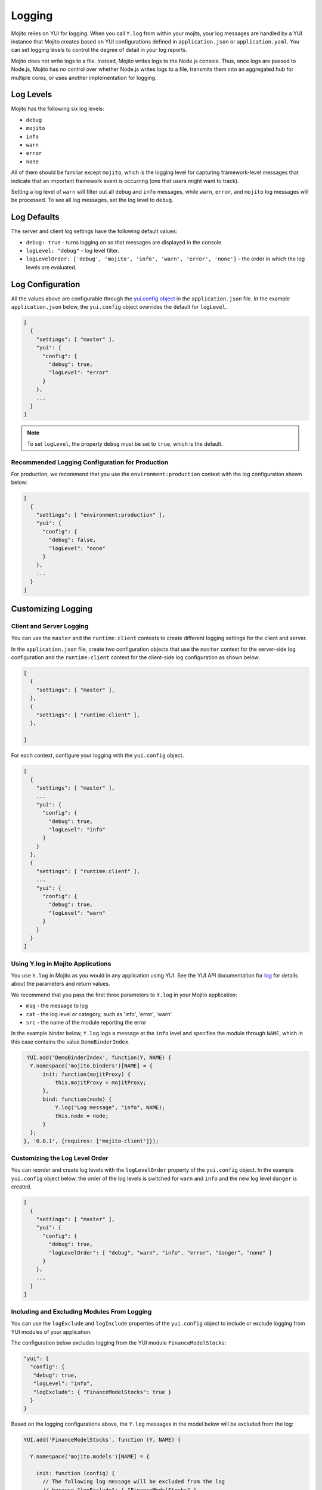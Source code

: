 =======
Logging
=======

Mojito relies on YUI for logging. When you call ``Y.log`` from within your mojits, your 
log messages are handled by a YUI instance that Mojito creates based on YUI configurations 
defined in ``application.json`` or ``application.yaml``. You can set logging levels to 
control the degree of detail in your log reports. 

Mojito does not write logs to a file. Instead, Mojito writes logs to the Node.js console. 
Thus, once logs are passed to Node.js, Mojito has no control over whether Node.js writes 
logs to a file, transmits them into an aggregated hub for multiple cores, or uses another 
implementation for logging.

.. _mojito_logging-levels:

Log Levels
==========

Mojito has the following six log levels:

- ``debug``
- ``mojito``
- ``info``
- ``warn``
- ``error``
- ``none``

All of them should be familiar except ``mojito``, which is the logging level for
capturing framework-level messages that indicate that an important framework event is 
occurring (one that users might want to track).

Setting a log level of ``warn`` will filter out all ``debug`` and ``info`` messages, while 
``warn``, ``error``, and ``mojito`` log messages will be processed. To see all 
log messages, set the log level to ``debug``.

.. _mojito_logging-defaults:

Log Defaults
============

The server and client log settings have the following default values:

- ``debug: true`` - turns logging on so that messages are displayed in the console.
- ``logLevel: "debug"`` - log level filter.
- ``logLevelOrder: ['debug', 'mojito', 'info', 'warn', 'error', 'none']`` - the order in 
  which the log levels are evaluated. 
  


.. _mojito_logging-config:

Log Configuration
=================

All the values above are configurable through the 
`yui.config object <../intro/mojito_configuring.html#yui_config>`_ in the 
``application.json`` file. In the example ``application.json`` below, the ``yui.config`` 
object overrides the default for ``logLevel``. 

.. code-block:: javascript

   [
     {
       "settings": [ "master" ],
       "yui": {
         "config": {
           "debug": true,
           "logLevel": "error"
         }
       },
       ...
     }
   ]

.. note:: To set ``logLevel``, the property ``debug`` must be set to ``true``, which
          is the default.

.. _logging_config-prod:

Recommended Logging Configuration for Production
------------------------------------------------

For production, we recommend that you use the ``environment:production``
context with the log configuration shown below:

.. code-block:: javascript

   [
     {
       "settings": [ "environment:production" ],
       "yui": {
         "config": {
           "debug": false,
           "logLevel": "none"
         }
       },
       ...
     }
   ]


.. _mojito_logging-custom:

Customizing Logging
===================

.. _logging_custom-rt_context:

Client and Server Logging
-------------------------

You can use the ``master`` and  the ``runtime:client`` contexts to create different 
logging settings for the client and server.

In the ``application.json`` file, create two configuration
objects that use the ``master`` context for the server-side log configuration
and the ``runtime:client`` context for the client-side log configuration 
as shown below. 

.. code-block:: javascript

   [
     {
       "settings": [ "master" ],
     },
     {
       "settings": [ "runtime:client" ],
     },

   ]

For each context, configure your logging with
the ``yui.config`` object.

.. code-block:: javascript

   [
     {
       "settings": [ "master" ],
       ...
       "yui": {
         "config": {
           "debug": true,
           "logLevel": "info"
         }
       }
     },
     {
       "settings": [ "runtime:client" ],
       ...
       "yui": {
         "config": {
           "debug": true,
           "logLevel": "warn"
         }
       }
     }
   ]


.. _logging_custom-using_ylog:

Using Y.log in Mojito Applications
----------------------------------

You use ``Y.log`` in Mojito as you would in any application
using YUI. See the YUI API documentation for
`log <http://yuilibrary.com/yui/docs/api/classes/YUI.html#method_log>`_ for
details about the parameters and return values.

We recommend that you pass the first three parameters to
``Y.log`` in your Mojito application:

- ``msg`` - the message to log
- ``cat`` - the log level or category, such as 'info', 'error', 'warn'
- ``src`` - the name of the module reporting the error

In the example binder below, ``Y.log`` logs
a message at the ``info`` level and specifies the module
through ``NAME``, which in this case contains the value ``DemoBinderIndex``.

.. code-block:: javascript

   YUI.add('DemoBinderIndex', function(Y, NAME) {
    Y.namespace('mojito.binders')[NAME] = {
        init: function(mojitProxy) {
            this.mojitProxy = mojitProxy;
        },
        bind: function(node) {
            Y.log("Log message", "info", NAME);
            this.node = node;
        }
    };
  }, '0.0.1', {requires: ['mojito-client']});


.. logging_levels-define:

Customizing the Log Level Order
-------------------------------

You can reorder and create log levels with the ``logLevelOrder`` property of the 
``yui.config`` object. In the example ``yui.config`` object below,
the order of the log levels is switched for ``warn`` and ``info`` and 
the new log level ``danger`` is created.

.. code-block:: javascript

   [
     {
       "settings": [ "master" ],
       "yui": {
         "config": {
           "debug": true,
           "logLevelOrder": [ "debug", "warn", "info", "error", "danger", "none" ]
         }
       },
       ...
     }
   ]


.. _logging_custom-include_exclude_src:

Including and Excluding Modules From Logging
--------------------------------------------

You can use the ``logExclude`` and ``logInclude`` properties
of the ``yui.config`` object to include or exclude logging
from YUI modules of your application. 

The configuration below excludes logging from the YUI module 
``FinanceModelStocks``:

.. code-block:: javascript

   "yui": {
     "config": {
      "debug": true,
      "logLevel": "info",
      "logExclude": { "FinanceModelStocks": true } 
     }
   }


Based on the logging configurations above, the
``Y.log`` messages in the model below will be excluded
from the log:

.. code-block:: javascript

   YUI.add('FinanceModelStocks', function (Y, NAME) {

     Y.namespace('mojito.models')[NAME] = {

       init: function (config) {
         // The following log message will be excluded from the log
         // because "logExclude": { "FinanceModelStocks" }.
         // NAME => "FinanceModelStocks"
         Y.log('this message will be excluded', 'info', NAME);
         this.config = config;
       },
       ...
     };

   }, '0.0.1', {requires: []});
